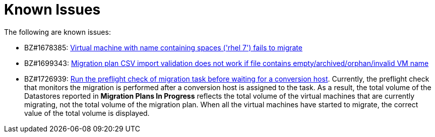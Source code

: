 // Module included in the following assemblies:
//
// assembly_Troubleshooting.adoc
[id="Known_issues_{context}"]
= Known Issues

The following are known issues:

ifdef::rhv_1-1_vddk,osp_1-1_vddk[]
* BZ#1698761: link:https://bugzilla.redhat.com/show_bug.cgi?id=1698761["Maximum concurrent migrations per conversion host" interface control does not work]

* BZ#716283: link:https://bugzilla.redhat.com/show_bug.cgi?id=1716283[Migrating virtual machines are not distributed correctly among the conversion hosts]

* BZ#1709211: link:https://bugzilla.redhat.com/show_bug.cgi?id=1709211#c2[ESXi 5.5 requires VDDK version 6.7.0]

* CloudForms CFME 5.10.4 does not support migration. Use CFME 5.10.3.
endif::[]

* BZ#1678385: link:https://bugzilla.redhat.com/show_bug.cgi?id=1678385[Virtual machine with name containing spaces ('rhel 7') fails to migrate]

* BZ#1699343: link:https://bugzilla.redhat.com/show_bug.cgi?id=1699343[Migration plan CSV import validation does not work if file contains empty/archived/orphan/invalid VM name]

* BZ#1726939: link:https://bugzilla.redhat.com/show_bug.cgi?id=1726939[Run the preflight check of migration task before waiting for a conversion host]. Currently, the preflight check that monitors the migration is performed after a conversion host is assigned to the task. As a result, the total volume of the Datastores reported in *Migration Plans In Progress* reflects the total volume of the virtual machines that are currently migrating, not the total volume of the migration plan. When all the virtual machines have started to migrate, the correct value of the total volume is displayed.

ifdef::rhv_1-1_vddk,rhv_1-2_vddk[]
* BZ#1666799: link:https://bugzilla.redhat.com/show_bug.cgi?id=1666799[Canceling a migration does not stop creating virtual machines on RHV]. If you cancel a migration, you must delete migrated virtual machines and disks in the Administration Portal.

* BZ#1669176: link:https://bugzilla.redhat.com/show_bug.cgi?id=1669176[Refreshing the hosts causes the network(s) and datastore to disappear from infrastructure mappings]
endif::[]

ifdef::osp_1-1_vddk,osp_1-2_vddk[]
* BZ#1668049: link:https://bugzilla.redhat.com/show_bug.cgi?id=1668049[Instance is not created after disk conversion]
endif::[]
